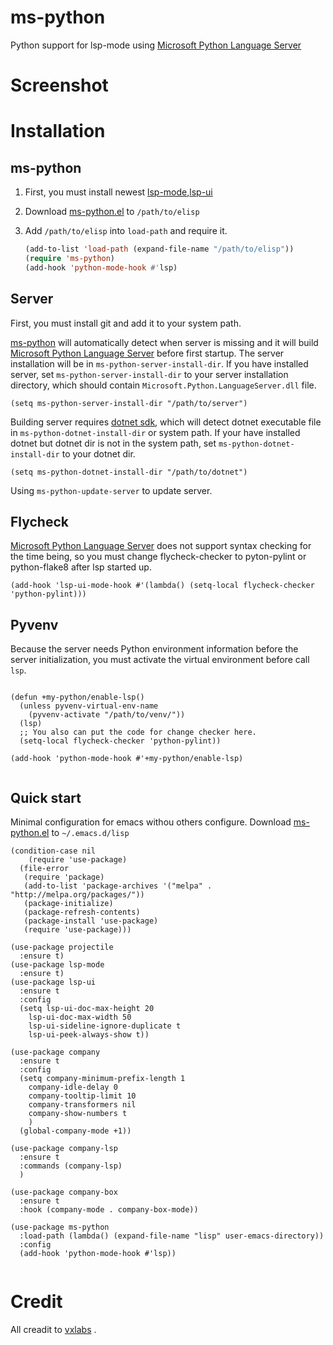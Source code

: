 * ms-python
Python support for lsp-mode using [[https://github.com/Microsoft/python-language-server][Microsoft Python Language Server]]
* Screenshot
[[./screenshots/company.png]]
* Installation
** ms-python
1. First, you must install newest [[https://github.com/emacs-lsp/lsp-mode][lsp-mode]],[[https://github.com/emacs-lsp/lsp-ui][lsp-ui]]
2. Download [[./ms-python.el][ms-python.el]] to =/path/to/elisp=
3. Add =/path/to/elisp= into =load-path= and require it.
   #+BEGIN_SRC emacs-lisp
(add-to-list 'load-path (expand-file-name "/path/to/elisp"))
(require 'ms-python)
(add-hook 'python-mode-hook #'lsp)
   #+END_SRC
   
** Server
First, you must install git and add it to your system path.

[[https://github.com/xhcoding/ms-python][ms-python]] will automatically detect when server is missing and it will build
[[https://github.com/Microsoft/python-language-server][Microsoft Python Language Server]] before first startup. 
The server installation will be in =ms-python-server-install-dir=.
If you have installed server, set =ms-python-server-install-dir= to your server 
installation directory, which should contain
=Microsoft.Python.LanguageServer.dll= file.
#+BEGIN_SRC elisp
(setq ms-python-server-install-dir "/path/to/server")
#+END_SRC

Building server requires [[https://www.microsoft.com/net/download][dotnet sdk]], which will detect dotnet executable file in
=ms-python-dotnet-install-dir= or system path. If your have installed dotnet but
dotnet dir is not in the system path, set =ms-python-dotnet-install-dir= to your dotnet dir.
#+BEGIN_SRC elisp
(setq ms-python-dotnet-install-dir "/path/to/dotnet")
#+END_SRC

Using =ms-python-update-server= to update server.

** Flycheck
[[https://github.com/Microsoft/python-language-server][Microsoft Python Language Server]] does not support syntax checking for the time
being, so you must change flycheck-checker to pyton-pylint or python-flake8 after lsp started up.
#+BEGIN_SRC elisp
(add-hook 'lsp-ui-mode-hook #'(lambda() (setq-local flycheck-checker 'python-pylint)))
#+END_SRC
** Pyvenv
Because the server needs Python environment information before the server
initialization,
you must activate the virtual environment before call =lsp=.

#+BEGIN_SRC elisp

(defun +my-python/enable-lsp()
  (unless pyvenv-virtual-env-name
    (pyvenv-activate "/path/to/venv/"))
  (lsp)
  ;; You also can put the code for change checker here.
  (setq-local flycheck-checker 'python-pylint))

(add-hook 'python-mode-hook #'+my-python/enable-lsp)

#+END_SRC
** Quick start
Minimal configuration for emacs withou others configure. Download
[[./ms-python.el][ms-python.el]] to =~/.emacs.d/lisp=
#+BEGIN_SRC elisp
(condition-case nil
    (require 'use-package)
  (file-error
   (require 'package)
   (add-to-list 'package-archives '("melpa" . "http://melpa.org/packages/"))
   (package-initialize)
   (package-refresh-contents)
   (package-install 'use-package)
   (require 'use-package)))

(use-package projectile
  :ensure t)
(use-package lsp-mode
  :ensure t)
(use-package lsp-ui
  :ensure t
  :config
  (setq lsp-ui-doc-max-height 20
	lsp-ui-doc-max-width 50
	lsp-ui-sideline-ignore-duplicate t
	lsp-ui-peek-always-show t))
  
(use-package company
  :ensure t
  :config
  (setq company-minimum-prefix-length 1
	company-idle-delay 0
	company-tooltip-limit 10
	company-transformers nil
	company-show-numbers t
	)
  (global-company-mode +1))

(use-package company-lsp
  :ensure t
  :commands (company-lsp)
  )

(use-package company-box
  :ensure t
  :hook (company-mode . company-box-mode))

(use-package ms-python
  :load-path (lambda() (expand-file-name "lisp" user-emacs-directory))
  :config
  (add-hook 'python-mode-hook #'lsp))

#+END_SRC
* Credit
All creadit to [[https://vxlabs.com/2018/11/19/configuring-emacs-lsp-mode-and-microsofts-visual-studio-code-python-language-server/][vxlabs]] .

